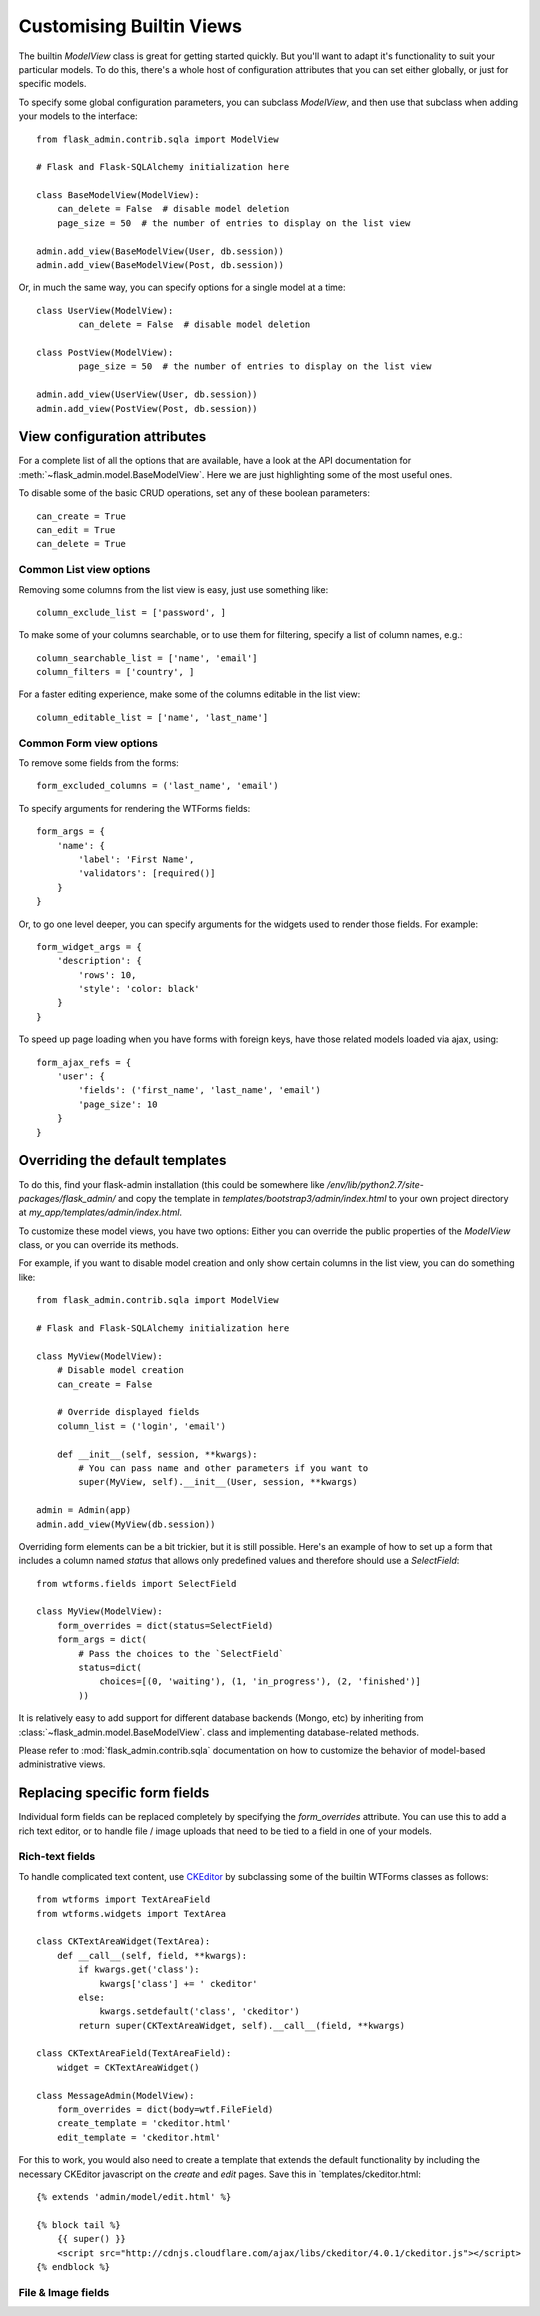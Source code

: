 .. _customising-builtin-views:

Customising Builtin Views
=================================

The builtin `ModelView` class is great for getting started quickly. But you'll want
to adapt it's functionality
to suit your particular models. To do this, there's a whole host of configuration
attributes that you can set either globally, or just for specific models.

To specify some global configuration parameters, you can subclass `ModelView`, and then use that
subclass when adding your models to the interface::

    from flask_admin.contrib.sqla import ModelView

    # Flask and Flask-SQLAlchemy initialization here

    class BaseModelView(ModelView):
        can_delete = False  # disable model deletion
        page_size = 50  # the number of entries to display on the list view

    admin.add_view(BaseModelView(User, db.session))
    admin.add_view(BaseModelView(Post, db.session))

Or, in much the same way, you can specify options for a single model at a time::

    class UserView(ModelView):
            can_delete = False  # disable model deletion

    class PostView(ModelView):
            page_size = 50  # the number of entries to display on the list view

    admin.add_view(UserView(User, db.session))
    admin.add_view(PostView(Post, db.session))


View configuration attributes
-----------------------------

For a complete list of all the options that are available, have a look at the
API documentation for :meth:`~flask_admin.model.BaseModelView`. Here we are
just highlighting some of the most useful ones.

To disable some of the basic CRUD operations, set any of these boolean parameters::

    can_create = True
    can_edit = True
    can_delete = True


Common List view options
**************************

Removing some columns from the list view is easy, just use something like::

    column_exclude_list = ['password', ]

To make some of your columns searchable, or to use them for filtering, specify
a list of column names, e.g.::

    column_searchable_list = ['name', 'email']
    column_filters = ['country', ]

For a faster editing experience, make some of the columns editable in the list view::

    column_editable_list = ['name', 'last_name']

Common Form view options
**************************

To remove some fields from the forms::

    form_excluded_columns = ('last_name', 'email')

To specify arguments for rendering the WTForms fields::

    form_args = {
        'name': {
            'label': 'First Name',
            'validators': [required()]
        }
    }

Or, to go one level deeper, you can specify arguments for the widgets used to
render those fields. For example::

    form_widget_args = {
        'description': {
            'rows': 10,
            'style': 'color: black'
        }
    }

To speed up page loading when you have forms with foreign keys, have those
related models loaded via ajax, using::

    form_ajax_refs = {
        'user': {
            'fields': ('first_name', 'last_name', 'email')
            'page_size': 10
        }
    }

Overriding the default templates
---------------------------------

To do this, find your flask-admin installation (this could be somewhere like `/env/lib/python2.7/site-packages/flask_admin/`
and copy the template in `templates/bootstrap3/admin/index.html` to your own project directory at `my_app/templates/admin/index.html`.



To customize these model views, you have two options: Either you can override the public properties of the *ModelView*
class, or you can override its methods.

For example, if you want to disable model creation and only show certain columns in the list view, you can do
something like::

    from flask_admin.contrib.sqla import ModelView

    # Flask and Flask-SQLAlchemy initialization here

    class MyView(ModelView):
        # Disable model creation
        can_create = False

        # Override displayed fields
        column_list = ('login', 'email')

        def __init__(self, session, **kwargs):
            # You can pass name and other parameters if you want to
            super(MyView, self).__init__(User, session, **kwargs)

    admin = Admin(app)
    admin.add_view(MyView(db.session))

Overriding form elements can be a bit trickier, but it is still possible. Here's an example of
how to set up a form that includes a column named *status* that allows only predefined values and
therefore should use a *SelectField*::

    from wtforms.fields import SelectField

    class MyView(ModelView):
        form_overrides = dict(status=SelectField)
        form_args = dict(
            # Pass the choices to the `SelectField`
            status=dict(
                choices=[(0, 'waiting'), (1, 'in_progress'), (2, 'finished')]
            ))


It is relatively easy to add support for different database backends (Mongo, etc) by inheriting from
:class:`~flask_admin.model.BaseModelView`.
class and implementing database-related methods.

Please refer to :mod:`flask_admin.contrib.sqla` documentation on how to customize the behavior of model-based
administrative views.

Replacing specific form fields
------------------------------------------

Individual form fields can be replaced completely by specifying the `form_overrides` attribute.
You can use this to add a rich text editor, or to handle
file / image uploads that need to be tied to a field in one of your models.

Rich-text fields
**********************
To handle complicated text content, use `CKEditor <http://ckeditor.com/>`_ by subclassing some of the builtin WTForms classes as follows::

    from wtforms import TextAreaField
    from wtforms.widgets import TextArea

    class CKTextAreaWidget(TextArea):
        def __call__(self, field, **kwargs):
            if kwargs.get('class'):
                kwargs['class'] += ' ckeditor'
            else:
                kwargs.setdefault('class', 'ckeditor')
            return super(CKTextAreaWidget, self).__call__(field, **kwargs)

    class CKTextAreaField(TextAreaField):
        widget = CKTextAreaWidget()

    class MessageAdmin(ModelView):
        form_overrides = dict(body=wtf.FileField)
        create_template = 'ckeditor.html'
        edit_template = 'ckeditor.html'

For this to work, you would also need to create a template that extends the default
functionality by including the necessary CKEditor javascript on the `create` and
`edit` pages. Save this in `templates/ckeditor.html::

    {% extends 'admin/model/edit.html' %}

    {% block tail %}
        {{ super() }}
        <script src="http://cdnjs.cloudflare.com/ajax/libs/ckeditor/4.0.1/ckeditor.js"></script>
    {% endblock %}

File & Image fields
*******************


